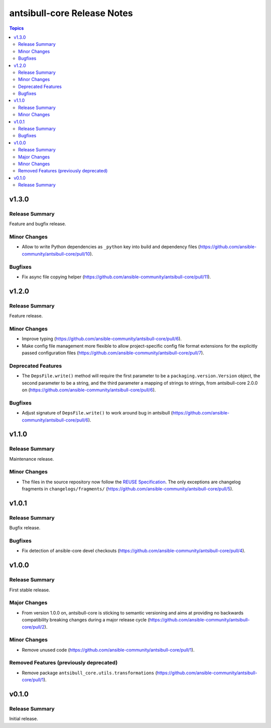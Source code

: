 ============================
antsibull-core Release Notes
============================

.. contents:: Topics


v1.3.0
======

Release Summary
---------------

Feature and bugfix release.

Minor Changes
-------------

- Allow to write Python dependencies as ``_python`` key into build and dependency files (https://github.com/ansible-community/antsibull-core/pull/10).

Bugfixes
--------

- Fix async file copying helper (https://github.com/ansible-community/antsibull-core/pull/11).

v1.2.0
======

Release Summary
---------------

Feature release.

Minor Changes
-------------

- Improve typing (https://github.com/ansible-community/antsibull-core/pull/6).
- Make config file management more flexible to allow project-specific config file format extensions for the explicitly passed configuration files (https://github.com/ansible-community/antsibull-core/pull/7).

Deprecated Features
-------------------

- The ``DepsFile.write()`` method will require the first parameter to be a ``packaging.version.Version`` object, the second parameter to be a string, and the third parameter a mapping of strings to strings, from antsibull-core 2.0.0 on (https://github.com/ansible-community/antsibull-core/pull/6).

Bugfixes
--------

- Adjust signature of ``DepsFile.write()`` to work around bug in antsibull (https://github.com/ansible-community/antsibull-core/pull/6).

v1.1.0
======

Release Summary
---------------

Maintenance release.

Minor Changes
-------------

- The files in the source repository now follow the `REUSE Specification <https://reuse.software/spec/>`_. The only exceptions are changelog fragments in ``changelogs/fragments/`` (https://github.com/ansible-community/antsibull-core/pull/5).

v1.0.1
======

Release Summary
---------------

Bugfix release.

Bugfixes
--------

- Fix detection of ansible-core devel checkouts (https://github.com/ansible-community/antsibull-core/pull/4).

v1.0.0
======

Release Summary
---------------

First stable release.

Major Changes
-------------

- From version 1.0.0 on, antsibull-core is sticking to semantic versioning and aims at providing no backwards compatibility breaking changes during a major release cycle (https://github.com/ansible-community/antsibull-core/pull/2).

Minor Changes
-------------

- Remove unused code (https://github.com/ansible-community/antsibull-core/pull/1).

Removed Features (previously deprecated)
----------------------------------------

- Remove package ``antsibull_core.utils.transformations`` (https://github.com/ansible-community/antsibull-core/pull/1).

v0.1.0
======

Release Summary
---------------

Initial release.
